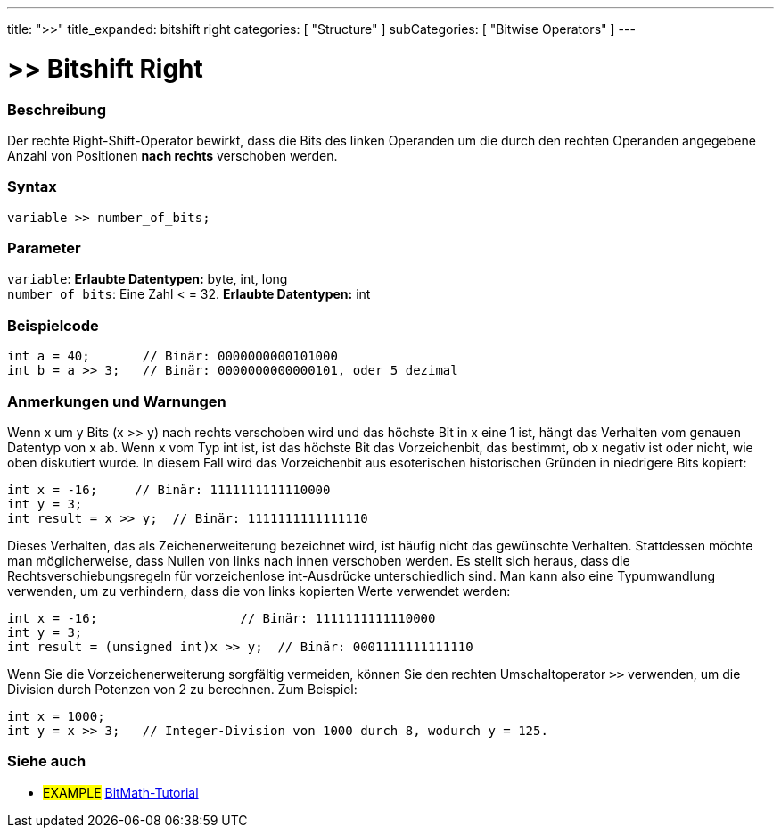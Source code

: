 ---
title: ">>"
title_expanded: bitshift right
categories: [ "Structure" ]
subCategories: [ "Bitwise Operators" ]
---





= >> Bitshift Right


// OVERVIEW SECTION STARTS
[#overview]
--

[float]
=== Beschreibung
Der rechte Right-Shift-Operator bewirkt, dass die Bits des linken Operanden um die durch den rechten Operanden angegebene Anzahl von Positionen *nach rechts* verschoben werden.
[%hardbreaks]


[float]
=== Syntax
[source,arduino]
----
variable >> number_of_bits;
----

[float]
=== Parameter
`variable`: *Erlaubte Datentypen:* byte, int, long +
`number_of_bits`: Eine Zahl < = 32. *Erlaubte Datentypen:* int

--
// OVERVIEW SECTION ENDS



// HOW TO USE SECTION STARTS
[#howtouse]
--

[float]
=== Beispielcode

[source,arduino]
----
int a = 40;       // Binär: 0000000000101000
int b = a >> 3;   // Binär: 0000000000000101, oder 5 dezimal
----
[%hardbreaks]

[float]
=== Anmerkungen und Warnungen
Wenn x um y Bits (x >> y) nach rechts verschoben wird und das höchste Bit in x eine 1 ist, hängt das Verhalten vom genauen Datentyp von x ab.
Wenn x vom Typ int ist, ist das höchste Bit das Vorzeichenbit, das bestimmt, ob x negativ ist oder nicht, wie oben diskutiert wurde.
In diesem Fall wird das Vorzeichenbit aus esoterischen historischen Gründen in niedrigere Bits kopiert:

[source,arduino]
----
int x = -16;     // Binär: 1111111111110000
int y = 3;
int result = x >> y;  // Binär: 1111111111111110
----
Dieses Verhalten, das als Zeichenerweiterung bezeichnet wird, ist häufig nicht das gewünschte Verhalten.
Stattdessen möchte man möglicherweise, dass Nullen von links nach innen verschoben werden.
Es stellt sich heraus, dass die Rechtsverschiebungsregeln für vorzeichenlose int-Ausdrücke unterschiedlich sind.
Man kann also eine Typumwandlung verwenden, um zu verhindern, dass die von links kopierten Werte verwendet werden:

[source,arduino]
----
int x = -16;                   // Binär: 1111111111110000
int y = 3;
int result = (unsigned int)x >> y;  // Binär: 0001111111111110
----
Wenn Sie die Vorzeichenerweiterung sorgfältig vermeiden, können Sie den rechten Umschaltoperator `>>` verwenden, um die Division durch Potenzen von 2 zu berechnen. Zum Beispiel:

[source,arduino]
----
int x = 1000;
int y = x >> 3;   // Integer-Division von 1000 durch 8, wodurch y = 125.
----

--
// HOW TO USE SECTION ENDS


// SEE ALSO SECTION
[#see_also]
--

[float]
=== Siehe auch

[role="language"]

[role="example"]
* #EXAMPLE# http://www.arduino.cc/playground/Code/BitMath[BitMath-Tutorial^]

--
// SEE ALSO SECTION ENDS